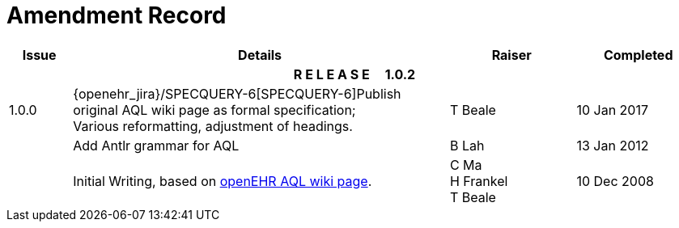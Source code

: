 = Amendment Record

[cols="1,6,2,2", options="header"]
|===
|Issue|Details|Raiser|Completed

4+^h|*R E L E A S E{nbsp}{nbsp}{nbsp}{nbsp}{nbsp}1.0.2*

|[[latest_issue]]1.0.0
|{openehr_jira}/SPECQUERY-6[SPECQUERY-6]Publish original AQL wiki page as formal specification; +
 Various reformatting, adjustment of headings.
|T Beale
|[[latest_issue_date]]10 Jan 2017

|
|Add Antlr grammar for AQL
|B Lah
|13 Jan 2012

|
|Initial Writing, based on https://openehr.atlassian.net/wiki/display/spec/Archetype+Query+Language+Description[openEHR AQL wiki page].
|C Ma +
 H Frankel +
 T Beale
|10 Dec 2008

|===
